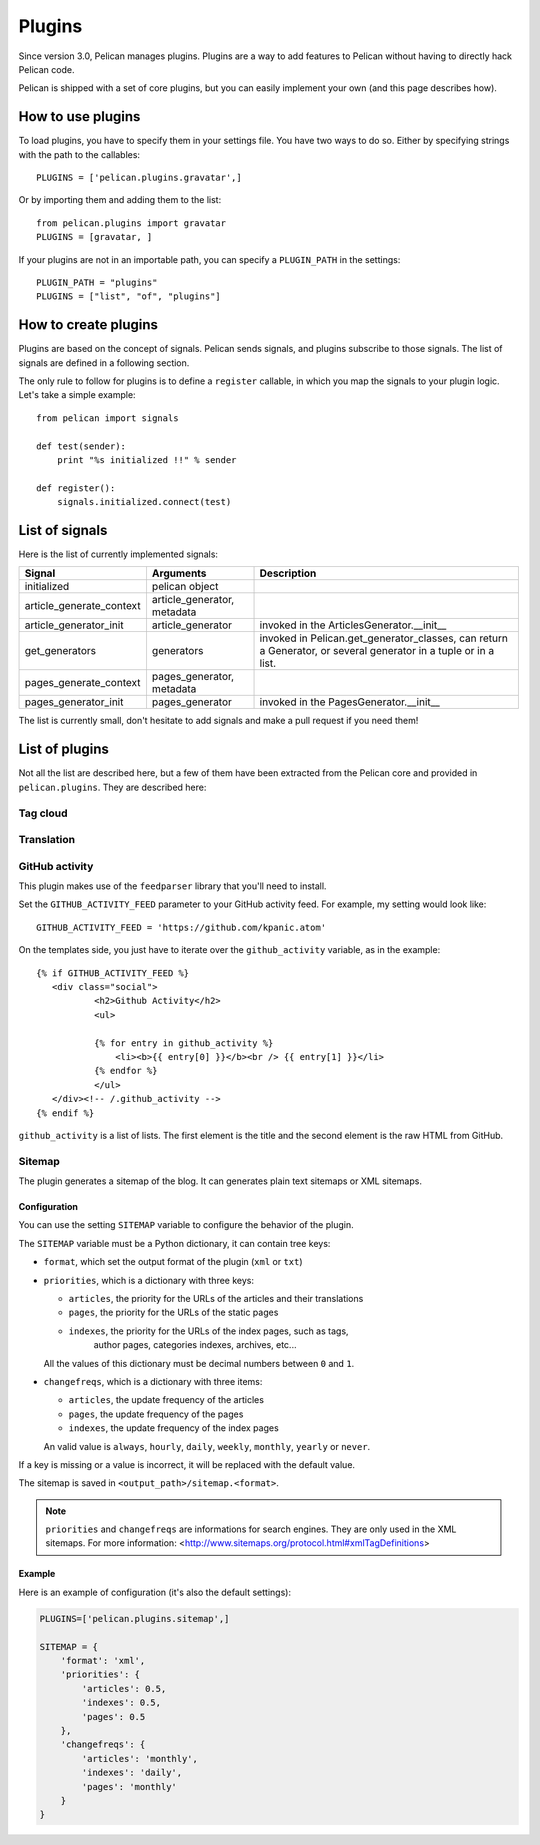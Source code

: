 .. _plugins:

Plugins
#######

Since version 3.0, Pelican manages plugins. Plugins are a way to add features
to Pelican without having to directly hack Pelican code.

Pelican is shipped with a set of core plugins, but you can easily implement
your own (and this page describes how).

How to use plugins
==================

To load plugins, you have to specify them in your settings file. You have two
ways to do so.
Either by specifying strings with the path to the callables::

    PLUGINS = ['pelican.plugins.gravatar',]

Or by importing them and adding them to the list::

    from pelican.plugins import gravatar
    PLUGINS = [gravatar, ]

If your plugins are not in an importable path, you can specify a ``PLUGIN_PATH``
in the settings::

    PLUGIN_PATH = "plugins"
    PLUGINS = ["list", "of", "plugins"]

How to create plugins
=====================

Plugins are based on the concept of signals. Pelican sends signals, and plugins
subscribe to those signals. The list of signals are defined in a following
section.

The only rule to follow for plugins is to define a ``register`` callable, in
which you map the signals to your plugin logic. Let's take a simple example::

    from pelican import signals

    def test(sender):
        print "%s initialized !!" % sender

    def register():
        signals.initialized.connect(test)


List of signals
===============

Here is the list of currently implemented signals:

=========================   ============================   =========================================
Signal                      Arguments                      Description
=========================   ============================   =========================================
initialized                 pelican object
article_generate_context    article_generator, metadata
article_generator_init      article_generator              invoked in the ArticlesGenerator.__init__
get_generators              generators                     invoked in Pelican.get_generator_classes,
                                                           can return a Generator, or several
                                                           generator in a tuple or in a list.
pages_generate_context      pages_generator, metadata
pages_generator_init        pages_generator                invoked in the PagesGenerator.__init__
=========================   ============================   =========================================

The list is currently small, don't hesitate to add signals and make a pull
request if you need them!

List of plugins
===============

Not all the list are described here, but a few of them have been extracted from
the Pelican core and provided in ``pelican.plugins``. They are described here:

Tag cloud
---------

Translation
-----------

GitHub activity
---------------

This plugin makes use of the ``feedparser`` library that you'll need to
install.

Set the ``GITHUB_ACTIVITY_FEED`` parameter to your GitHub activity feed.
For example, my setting would look like::

     GITHUB_ACTIVITY_FEED = 'https://github.com/kpanic.atom'

On the templates side, you just have to iterate over the ``github_activity``
variable, as in the example::

     {% if GITHUB_ACTIVITY_FEED %}
        <div class="social">
                <h2>Github Activity</h2>
                <ul>

                {% for entry in github_activity %}
                    <li><b>{{ entry[0] }}</b><br /> {{ entry[1] }}</li>
                {% endfor %}
                </ul>
        </div><!-- /.github_activity -->
     {% endif %}



``github_activity`` is a list of lists. The first element is the title
and the second element is the raw HTML from GitHub.


Sitemap
-------

The plugin generates a sitemap of the blog.
It can generates plain text sitemaps or XML sitemaps.

Configuration
"""""""""""""

You can use the setting ``SITEMAP`` variable to configure the behavior of the
plugin.

The ``SITEMAP`` variable must be a Python dictionary, it can contain tree keys:


- ``format``, which set the output format of the plugin (``xml`` or ``txt``)

- ``priorities``, which is a dictionary with three keys:

  - ``articles``, the priority for the URLs of the articles and their
    translations

  - ``pages``, the priority for the URLs of the static pages

  - ``indexes``, the priority for the URLs of the index pages, such as tags,
     author pages, categories indexes, archives, etc...

  All the values of this dictionary must be decimal numbers between ``0`` and ``1``.

- ``changefreqs``, which is a dictionary with three items:

  - ``articles``, the update frequency of the articles

  - ``pages``, the update frequency of the pages

  - ``indexes``, the update frequency of the index pages

  An valid value is  ``always``, ``hourly``, ``daily``, ``weekly``, ``monthly``,
  ``yearly`` or ``never``.


If a key is missing or a value is incorrect, it will be replaced with the
default value.

The sitemap is saved in ``<output_path>/sitemap.<format>``.

.. note::
   ``priorities`` and ``changefreqs`` are informations for search engines.
   They are only used in the XML sitemaps.
   For more information: <http://www.sitemaps.org/protocol.html#xmlTagDefinitions>


Example
"""""""

Here is an example of configuration (it's also the default settings):

.. code-block:: python

    PLUGINS=['pelican.plugins.sitemap',]

    SITEMAP = {
        'format': 'xml',
        'priorities': {
            'articles': 0.5,
            'indexes': 0.5,
            'pages': 0.5
        },
        'changefreqs': {
            'articles': 'monthly',
            'indexes': 'daily',
            'pages': 'monthly'
        }
    }
